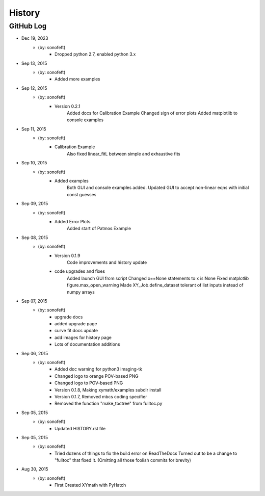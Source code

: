 .. 2015-09-13 sonofeft 302bc9d1a23b9596ac9cb12f02924a71960a3e89
   Maintain spacing of "History" and "GitHub Log" titles

History
=======

GitHub Log
----------
* Dec 19, 2023
    - (by: sonofeft) 
        - Dropped python 2.7, enabled python 3.x
* Sep 13, 2015
    - (by: sonofeft) 
        - Added more examples
* Sep 12, 2015
    - (by: sonofeft) 
        - Version 0.2.1
            Added docs for Calibration Example
            Changed sign of error plots
            Added matplotlib to console examples
* Sep 11, 2015
    - (by: sonofeft) 
        - Calibration Example
            Also fixed linear_fitL between simple and exhaustive fits
* Sep 10, 2015
    - (by: sonofeft) 
        - Added examples
            Both GUI and console examples added.
            Updated GUI to accept non-linear eqns with initial const guesses
* Sep 09, 2015
    - (by: sonofeft) 
        - Added Error Plots
            Added start of Patmos Example
* Sep 08, 2015
    - (by: sonofeft) 
        - Version 0.1.9
            Code improvements and history update
        - code upgrades and fixes
            Added launch GUI from script
            Changed x==None statements to x is None
            Fixed matplotlib figure.max_open_warning
            Made XY_Job.define_dataset tolerant of list inputs instead of numpy
            arrays
* Sep 07, 2015
    - (by: sonofeft) 
        - upgrade docs
        - added upgrade page
        - curve fit docs update
        - add images for history page
        - Lots of documentation additions
* Sep 06, 2015
    - (by: sonofeft) 
        - Added doc warning for python3 imaging-tk
        - Changed logo to orange POV-based PNG
        - Changed logo to POV-based PNG
        - Version 0.1.8, Making xymath/examples subdir install
        - Version 0.1.7,  Removed mbcs coding specifier
        - Removed the function "make_toctree" from fulltoc.py
* Sep 05, 2015
    - (by: sonofeft) 
        - Updated HISTORY.rst file

* Sep 05, 2015
    - (by: sonofeft) 
        - Tried dozens of things to fix the build error on ReadTheDocs
          Turned out to be a change to "fulltoc" that fixed it.
          (Omitting all those foolish commits for brevity)

* Aug 30, 2015
    - (by: sonofeft)
        - First Created XYmath with PyHatch
